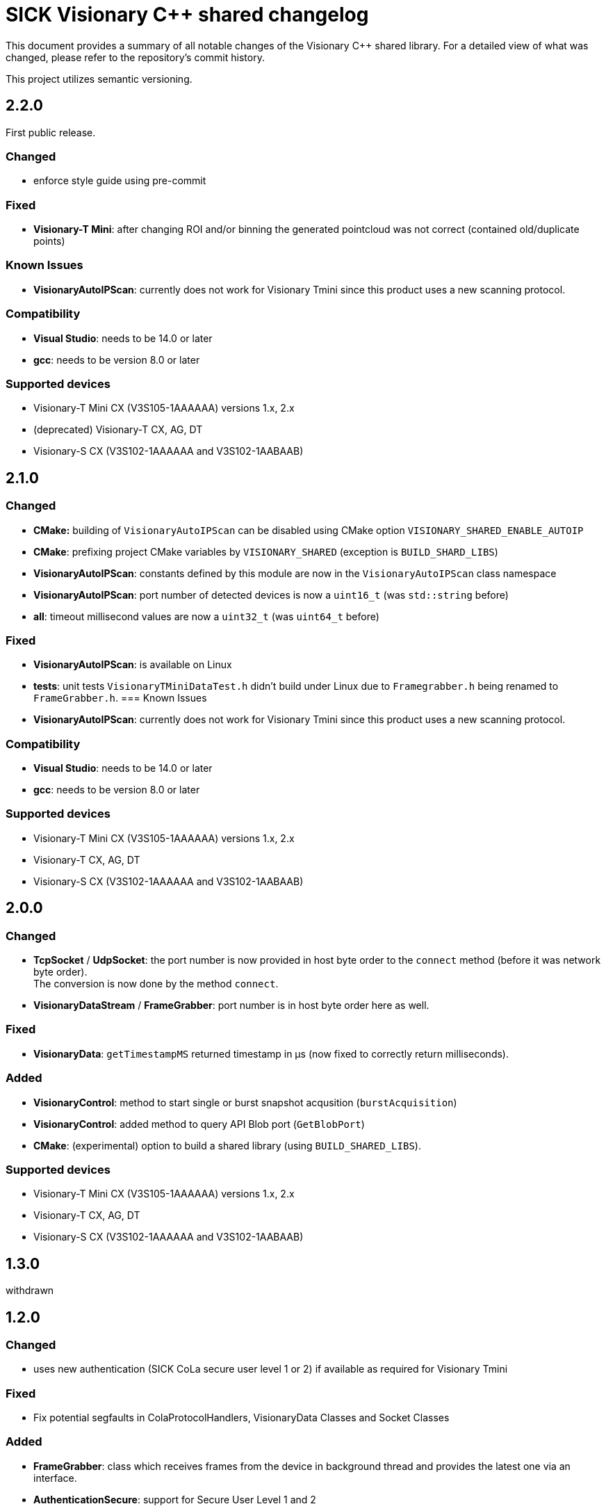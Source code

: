 = SICK Visionary C++ shared changelog

This document provides a summary of all notable changes of the Visionary C++ shared library.
For a detailed view of what was changed, please refer to the repository's commit history.

This project utilizes semantic versioning.


== 2.2.0

First public release.

=== Changed

* enforce style guide using pre-commit

=== Fixed
* *Visionary-T Mini*: after changing ROI and/or binning the generated pointcloud was not correct (contained old/duplicate points)

=== Known Issues

* *VisionaryAutoIPScan*: currently does not work for Visionary Tmini since this product uses a new scanning protocol.

=== Compatibility

* *Visual Studio*: needs to be 14.0 or later
* *gcc*: needs to be version 8.0 or later

=== Supported devices

* Visionary-T Mini CX (V3S105-1AAAAAA) versions 1.x, 2.x
* (deprecated) Visionary-T CX, AG, DT
* Visionary-S CX (V3S102-1AAAAAA and V3S102-1AABAAB)


== 2.1.0

=== Changed

* *CMake:* building of `VisionaryAutoIPScan` can be disabled using CMake option `VISIONARY_SHARED_ENABLE_AUTOIP`
* *CMake*: prefixing project CMake variables by `VISIONARY_SHARED` (exception is `BUILD_SHARD_LIBS`)
* *VisionaryAutoIPScan*: constants defined by this module are now in the `VisionaryAutoIPScan` class namespace
* *VisionaryAutoIPScan*: port number of detected devices is now a `uint16_t` (was `std::string` before)
* *all*: timeout millisecond values are now a `uint32_t` (was `uint64_t` before)

=== Fixed

* *VisionaryAutoIPScan*: is available on Linux
* *tests*: unit tests `VisionaryTMiniDataTest.h` didn't build under Linux due to `Framegrabber.h` being renamed to `FrameGrabber.h`.
=== Known Issues

* *VisionaryAutoIPScan*: currently does not work for Visionary Tmini since this product uses a new scanning protocol.

=== Compatibility

* *Visual Studio*: needs to be 14.0 or later
* *gcc*: needs to be version 8.0 or later


=== Supported devices

* Visionary-T Mini CX (V3S105-1AAAAAA) versions 1.x, 2.x
* Visionary-T CX, AG, DT
* Visionary-S CX (V3S102-1AAAAAA and V3S102-1AABAAB)


== 2.0.0

=== Changed

* *TcpSocket* / *UdpSocket*: the port number is now provided in host byte order to the `connect` method
                             (before it was network byte order). +
                             The conversion is now done by the method `connect`.
* *VisionaryDataStream* / *FrameGrabber*: port number is in host byte order here as well.

=== Fixed

* *VisionaryData*: `getTimestampMS` returned timestamp in µs (now fixed to correctly return milliseconds).

=== Added

* *VisionaryControl*: method to start single or burst snapshot acqusition (`burstAcquisition`)
* *VisionaryControl*: added method to query API Blob port (`GetBlobPort`)
* *CMake*: (experimental) option to build a shared library (using `BUILD_SHARED_LIBS`).

=== Supported devices

* Visionary-T Mini CX (V3S105-1AAAAAA) versions 1.x, 2.x
* Visionary-T CX, AG, DT
* Visionary-S CX (V3S102-1AAAAAA and V3S102-1AABAAB)


== 1.3.0

withdrawn


== 1.2.0

=== Changed

* uses new authentication (SICK CoLa secure user level 1 or 2) if available as required for Visionary Tmini

=== Fixed

* Fix potential segfaults in ColaProtocolHandlers, VisionaryData Classes and Socket Classes

=== Added

* *FrameGrabber*: class which receives frames from the device in background thread and provides the latest one via an interface.
* *AuthenticationSecure*: support for Secure User Level 1 and 2
* *tests*: unit tests for `Cola2ProtocolHandler` and `VisionaryData`

=== Supported devices

* Visionary-T Mini CX (V3S105-1AAAAAA) versions 1.x, 2.x
* Visionary-T CX, AG, DT
* Visionary-S CX (V3S102-1AAAAAA and V3S102-1AABAAB)


== 1.1.0

=== Changed

* Use system boost if available

=== Fixed

* *ColaParameterreader* / *TcpSocket* / *VisionaryDataStream*: prevent potential crash if malformed data is received
* *VisionaryControl*: Fix crash if send is used on closed connection


=== Supported devices

* Visionary-T Mini CX (V3S105-1AAAAAA) versions 1.x
* Visionary-T CX, AG, DT
* Visionary-S CX (V3S102-1AAAAAA and V3S102-1AABAAB)


== 1.0.2

=== Fixed

* *CoLaCommand* , *TcpSocket*, *UdpSocket*, *VisionaryControl*, *VisionaryData*, *VisionaryDataStream*, *VisionarySData*, *VisionaryTData*, *VisionaryTMiniData*:  some member variables were not initialized, giving problems in error cases

=== Supported devices

* Visionary-T Mini CX (V3S105-1AAAAAA) versions 1.x
* Visionary-T CX, AG, DT
* Visionary-S CX (V3S102-1AAAAAA and V3S102-1AABAAB)


== 1.0.1

=== Fixed

* *VisionaryDataStream*:  propagate Timeout to `TcpSocket`

=== Supported devices

* Visionary-T Mini CX (V3S105-1AAAAAA) versions 1.x
* Visionary-T CX, AG, DT
* Visionary-S CX (V3S102-1AAAAAA and V3S102-1AABAAB)


== 1.0.0

=== Changed

* *TcpSocket*: merged connect functions into one overloadable connect function


=== Supported devices

*Visionary-T Mini CX (V3S105-1AAAAAA) versions 1.x
* Visionary-T CX, AG, DT
* Visionary-S CX (V3S102-1AAAAAA and V3S102-1AABAAB)


== 0.3.0

=== Changed

=== Fixed

* *PointCloudPlyWriter*: improved performance of PLY file generation

=== Added

* *PointCloudPlyWriter*: parameter to set presentation mode of PLY File to define handling of invalid Points(Invalid as NaN/Invalid as Zero/Invalid Skip)

=== Supported devices

* Visionary-T Mini CX (V3S105-1AAAAAA) versions 1.x
* Visionary-T CX, AG, DT
* Visionary-S CX (V3S102-1AAAAAA and V3S102-1AABAAB)


== 0.2.0

=== Changed

* Auto reconnect as default behaviour in case of expired Cola2 Session

=== Fixed

* Fix units for session timeout parameter of openSession

=== Supported devices

* Visionary-T Mini CX (V3S105-1AAAAAA) versions 1.x
* Visionary-T CX, AG, DT
* Visionary-S CX (V3S102-1AAAAAA and V3S102-1AABAAB)


== 0.1.0

Initial version

=== Supported devices

* Visionary-T Mini CX (V3S105-1AAAAAA) versions 1.x
* Visionary-T CX, AG, DT
* Visionary-S CX (V3S102-1AAAAAA and V3S102-1AABAAB)


== 0.0.1, 0.0.2

Internal releases
